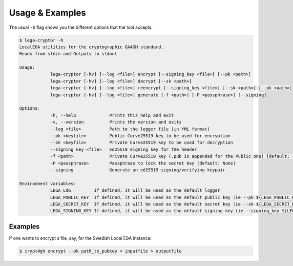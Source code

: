 Usage & Examples
================

.. highlight:: shell

The usual ``-h`` flag shows you the different options that the tool accepts.

.. code-block:: console

    $ lega-cryptor -h
    LocalEGA utilities for the cryptographic GA4GH standard.
    Reads from stdin and Outputs to stdout

    Usage:
		lega-cryptor [-hv] [--log <file>] encrypt [--signing_key <file>] [--pk <path>]
		lega-cryptor [-hv] [--log <file>] decrypt [--sk <path>]
		lega-cryptor [-hv] [--log <file>] reencrypt [--signing_key <file>] [--sk <path>] [--pk <path>]
		lega-cryptor [-hv] [--log <file>] generate [-f <path>] [-P <passphrase>] [--signing]
	
    Options:
		-h, --help             Prints this help and exit
		-v, --version          Prints the version and exits
		--log <file>           Path to the logger file (in YML format)
		--pk <keyfile>         Public Curve25519 key to be used for encryption
		--sk <keyfile>         Private Curve25519 key to be used for decryption
		--signing_key <file>   Ed25519 Signing key for the header
		-f <path>              Private Curve25519 key (.pub is appended for the Public one) [default: ~/.lega/ega.key]
		-P <passphrase>        Passphrase to lock the secret key [default: None]
		--signing              Generate an ed25519 signing/verifying keypair

    Environment variables:
		LEGA_LOG         If defined, it will be used as the default logger
		LEGA_PUBLIC_KEY  If defined, it will be used as the default public key (ie --pk ${LEGA_PUBLIC_KEY})
		LEGA_SECRET_KEY  If defined, it will be used as the default secret key (ie --sk ${LEGA_SECRET_KEY})
		LEGA_SIGNING_KEY If defined, it will be used as the default signing key (ie --signing_key ${LEGA_SIGNING_KEY})

Examples
--------

If one wants to encrypt a file, say, for the Swedish Local EGA instance:

.. code-block:: console

    $ crypt4gh encrypt --pk path_to_pubkey < inputfile > outputfile


